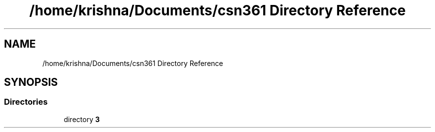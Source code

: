 .TH "/home/krishna/Documents/csn361 Directory Reference" 3 "Thu Aug 22 2019" "3" \" -*- nroff -*-
.ad l
.nh
.SH NAME
/home/krishna/Documents/csn361 Directory Reference
.SH SYNOPSIS
.br
.PP
.SS "Directories"

.in +1c
.ti -1c
.RI "directory \fB3\fP"
.br
.in -1c

